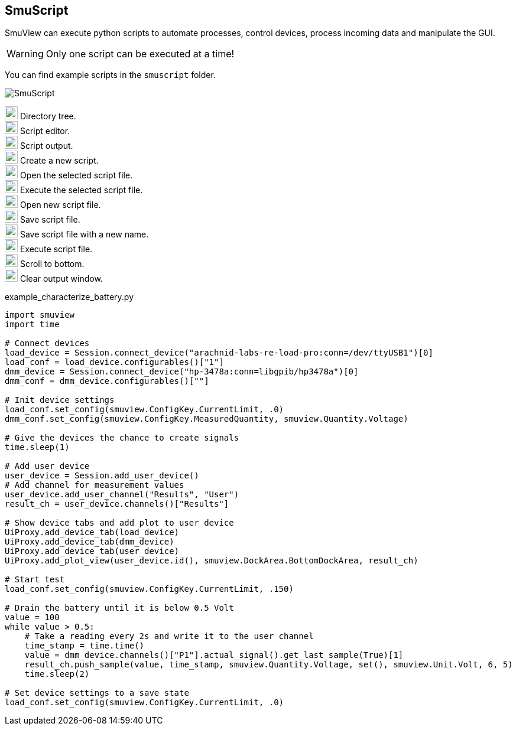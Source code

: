 [[smuscript,SmuScript]]
== SmuScript

SmuView can execute python scripts to automate processes, control devices,
process incoming data and manipulate the GUI.

[WARNING]
Only one script can be executed at a time!

You can find example scripts in the `smuscript` folder.

image::SmuScript.png[]

image:numbers/1.png[1,22,22] Directory tree. +
image:numbers/2.png[2,22,22] Script editor. +
image:numbers/3.png[3,22,22] Script output. +
image:numbers/4.png[4,22,22] Create a new script. +
image:numbers/5.png[5,22,22] Open the selected script file. +
image:numbers/6.png[6,22,22] Execute the selected script file. +
image:numbers/7.png[7,22,22] Open new script file. +
image:numbers/8.png[8,22,22] Save script file. +
image:numbers/9.png[9,22,22] Save script file with a new name. +
image:numbers/10.png[10,22,22] Execute script file. +
image:numbers/11.png[11,22,22] Scroll to bottom. +
image:numbers/12.png[11,22,22] Clear output window.

.example_characterize_battery.py
[source,python]
----
import smuview
import time

# Connect devices
load_device = Session.connect_device("arachnid-labs-re-load-pro:conn=/dev/ttyUSB1")[0]
load_conf = load_device.configurables()["1"]
dmm_device = Session.connect_device("hp-3478a:conn=libgpib/hp3478a")[0]
dmm_conf = dmm_device.configurables()[""]

# Init device settings
load_conf.set_config(smuview.ConfigKey.CurrentLimit, .0)
dmm_conf.set_config(smuview.ConfigKey.MeasuredQuantity, smuview.Quantity.Voltage)

# Give the devices the chance to create signals
time.sleep(1)

# Add user device
user_device = Session.add_user_device()
# Add channel for measurement values
user_device.add_user_channel("Results", "User")
result_ch = user_device.channels()["Results"]

# Show device tabs and add plot to user device
UiProxy.add_device_tab(load_device)
UiProxy.add_device_tab(dmm_device)
UiProxy.add_device_tab(user_device)
UiProxy.add_plot_view(user_device.id(), smuview.DockArea.BottomDockArea, result_ch)

# Start test
load_conf.set_config(smuview.ConfigKey.CurrentLimit, .150)

# Drain the battery until it is below 0.5 Volt
value = 100
while value > 0.5:
    # Take a reading every 2s and write it to the user channel
    time_stamp = time.time()
    value = dmm_device.channels()["P1"].actual_signal().get_last_sample(True)[1]
    result_ch.push_sample(value, time_stamp, smuview.Quantity.Voltage, set(), smuview.Unit.Volt, 6, 5)
    time.sleep(2)

# Set device settings to a save state
load_conf.set_config(smuview.ConfigKey.CurrentLimit, .0)
----
